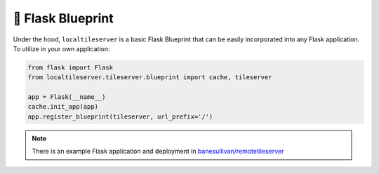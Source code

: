 🧬 Flask Blueprint
------------------

Under the hood, ``localtileserver`` is a basic Flask Blueprint that can be easily
incorporated into any Flask application. To utilize in your own application:

.. code:: python

  from flask import Flask
  from localtileserver.tileserver.blueprint import cache, tileserver

  app = Flask(__name__)
  cache.init_app(app)
  app.register_blueprint(tileserver, url_prefix='/')


.. note::

  There is an example Flask application and deployment in
  `banesullivan/remotetileserver <https://github.com/banesullivan/remotetileserver>`_
